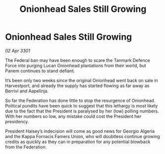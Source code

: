 :PROPERTIES:
:ID:       90b15e58-d920-4228-b690-733b81ea036f
:END:
#+title: Onionhead Sales Still Growing
#+filetags: :Federation:3301:galnet:

* Onionhead Sales Still Growing

/02 Apr 3301/

The Federal ban may have been enough to scare the Tanmark Defence Force into purging Lucan Onionhead plantations from their world, but Panem continues to stand defiant. 

It’s been only two weeks since the original Onionhead went back on sale in Harvestport, and already the supply has started flowing as far away as Berrivi and Aapelinja. 

So far the Federation has done little to stop the resurgence of Onionhead. Political pundits have been quick to suggest that this lethargy is most likely due to the fact that the President is paralysed by her (low) polling numbers. With her numbers so low, any mistake could cost the President her presidency.  

President Halsey’s indecision will come as good news for Georgio Algeria and the Kappa Fornacis Famers Union, who will doubtless continue growing credits as quickly as they can in preparation for any potential blowback from the Federation.
